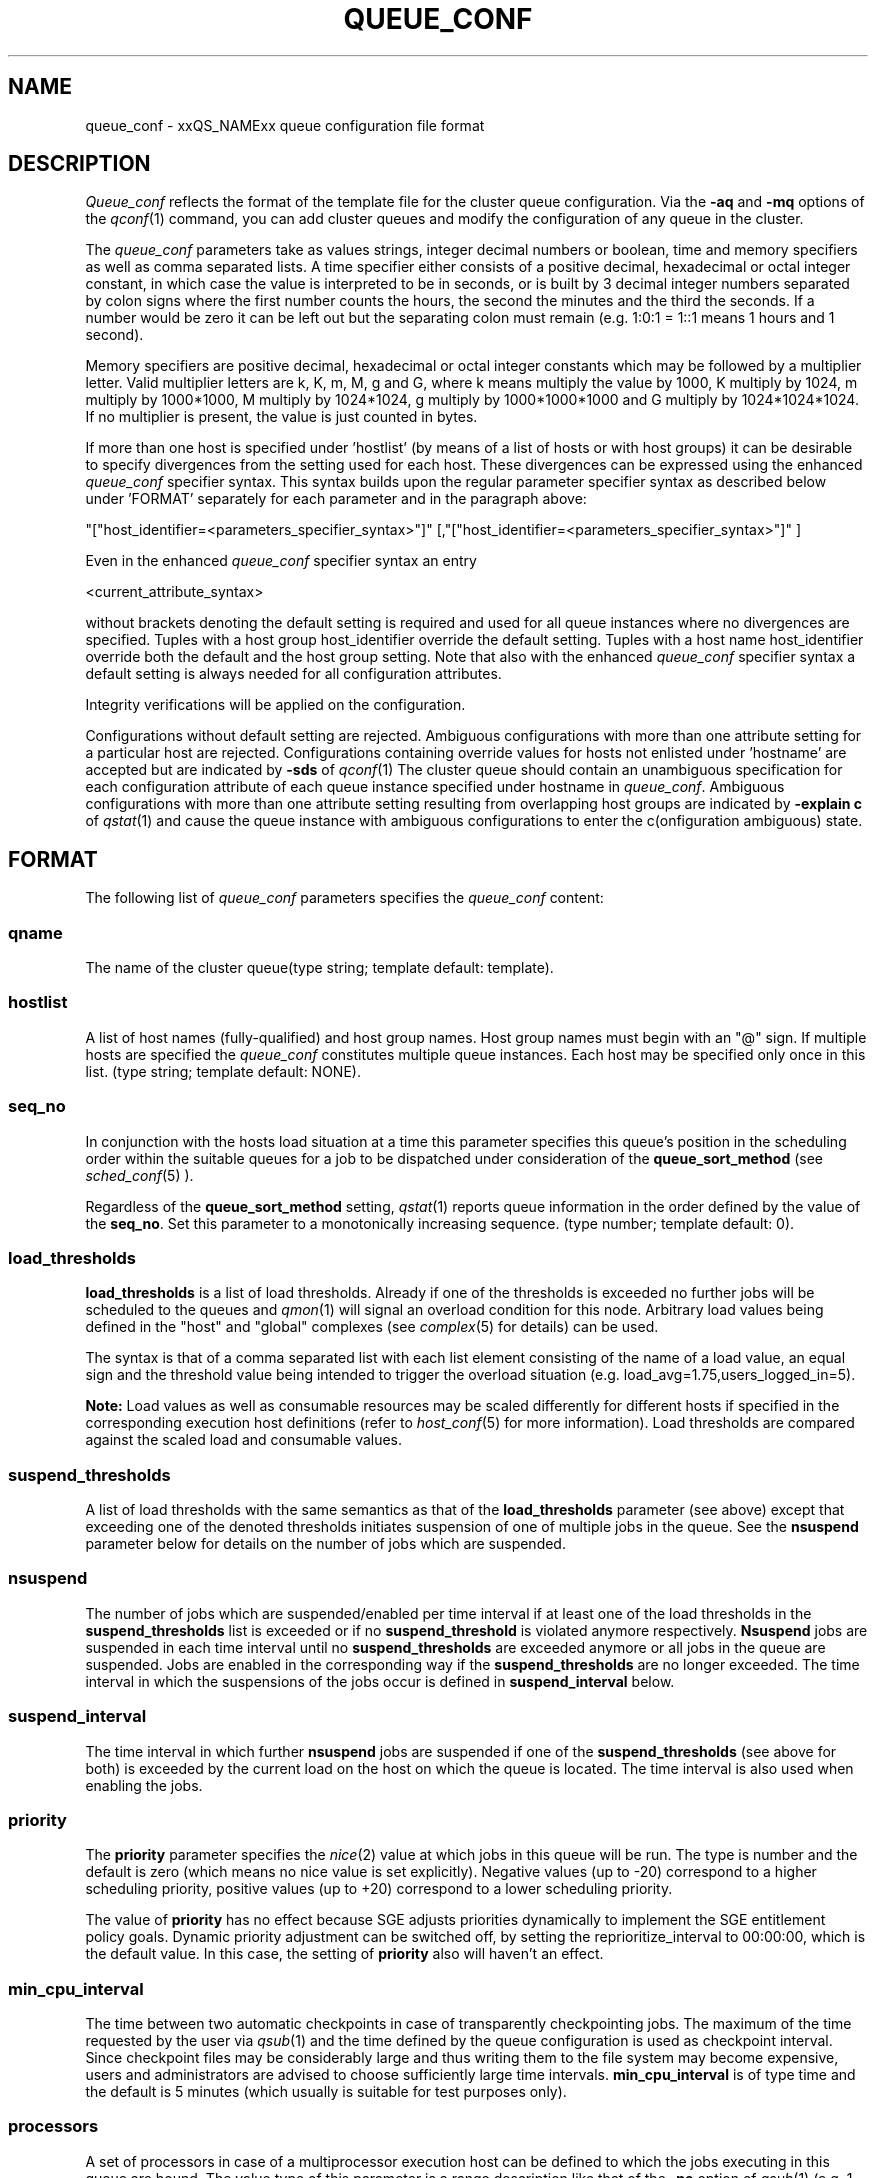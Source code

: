 '\" t
.\"___INFO__MARK_BEGIN__
.\"
.\" Copyright: 2004 by Sun Microsystems, Inc.
.\"
.\"___INFO__MARK_END__
.\" $RCSfile: queue_conf.5,v $     Last Update: $Date: 2007/02/07 11:04:24 $     Revision: $Revision: 1.21.10.3 $
.\"
.\"
.\" Some handy macro definitions [from Tom Christensen's man(1) manual page].
.\"
.de SB		\" small and bold
.if !"\\$1"" \\s-2\\fB\&\\$1\\s0\\fR\\$2 \\$3 \\$4 \\$5
..
.\"
.de T		\" switch to typewriter font
.ft CW		\" probably want CW if you don't have TA font
..
.\"
.de TY		\" put $1 in typewriter font
.if t .T
.if n ``\c
\\$1\c
.if t .ft P
.if n \&''\c
\\$2
..
.\"
.de M		\" man page reference
\\fI\\$1\\fR\\|(\\$2)\\$3
..
.TH QUEUE_CONF 5 "$Date: 2007/02/07 11:04:24 $" "xxRELxx" "xxQS_NAMExx File Formats"
.\"
.SH NAME
queue_conf \- xxQS_NAMExx queue configuration file format
.\"
.\"
.SH DESCRIPTION
.I Queue_conf
reflects the format of the template file for the cluster queue configuration.
Via the \fB\-aq\fP and \fB\-mq\fP options of the
.M qconf 1
command, you can add cluster queues and modify the configuration of
any queue in the cluster.
.PP
The \fIqueue_conf\fP parameters take as values strings, integer decimal
numbers or boolean, time and memory specifiers as well as comma
separated lists. A time specifier either consists of a positive
decimal, hexadecimal or octal integer constant, in which case the value
is interpreted to be in seconds, or is built by 3 decimal integer
numbers separated by colon signs where the first number counts the
hours, the second the minutes and the third the seconds. If a number
would be zero it can be left out but the separating colon must remain
(e.g. 1:0:1 = 1::1 means 1 hours and 1 second).
.PP
Memory specifiers are positive decimal, hexadecimal or octal integer constants
which may be followed by a multiplier letter. Valid multiplier letters are
k, K, m, M, g and G, where k means multiply the value by 1000, K multiply by
1024, m multiply by 1000*1000, M multiply by 1024*1024, g multiply by 
1000*1000*1000 and G multiply by 1024*1024*1024. If no multiplier is present, 
the value is just counted in bytes.
.PP
If more than one host is specified under 'hostlist' (by means of a
list of hosts or with host groups) it can be desirable to specify
divergences from the setting used for each host. These divergences
can be expressed using the enhanced \fIqueue_conf\fP specifier syntax.
This syntax builds upon the regular parameter specifier syntax as
described below under 'FORMAT' separately for each parameter and
in the paragraph above:
.PP
"["host_identifier=<parameters_specifier_syntax>"]"
[,"["host_identifier=<parameters_specifier_syntax>"]" ]
.PP
Even in the enhanced \fIqueue_conf\fP specifier syntax an entry
.PP
<current_attribute_syntax>
.PP
without brackets denoting the default setting is required and
used for all queue instances where no divergences are specified.
Tuples with a host group host_identifier override the default
setting. Tuples with a host name host_identifier override both
the default and the host group setting. Note that also with the
enhanced \fIqueue_conf\fP specifier syntax a default setting is always
needed for all configuration attributes.
.PP
Integrity verifications will be applied on the configuration.
.PP
Configurations without default setting are rejected.
Ambiguous configurations with more than one attribute setting for
a particular host are rejected.
Configurations containing override values for hosts not enlisted
under 'hostname' are accepted but are indicated by \fB\-sds\fP
of 
.M qconf 1
The cluster queue should contain an unambiguous specification
for each configuration attribute of each queue instance specified
under hostname in \fIqueue_conf\fP. Ambiguous configurations with more
than one attribute setting resulting from overlapping host groups
are indicated by \fB\-explain c\fP of
.M qstat 1
and cause the queue instance
with ambiguous configurations to enter the c(onfiguration ambiguous) state.
.\"
.\"
.SH FORMAT
The following list of \fIqueue_conf\fP parameters specifies the
\fIqueue_conf\fP content:
.SS "\fBqname\fP"
The name of the cluster queue(type string; template default: template).
.SS "\fBhostlist\fP"
A list of host names (fully-qualified) and host group names. Host group 
names must begin with an "@" sign. If multiple hosts are specified 
the \fIqueue_conf\fP constitutes multiple queue instances. Each host may be 
specified only once in this list. (type string; template default: NONE).
.SS "\fBseq_no\fP"
In conjunction with the hosts load situation at a time this 
parameter specifies this queue's position in the scheduling order 
within the suitable queues for a job to be dispatched under consideration 
of the \fBqueue_sort_method\fP (see 
.M sched_conf 5
). 
.PP
Regardless of the \fBqueue_sort_method\fP setting,
.M qstat 1
reports queue information in the order defined by the
value of the \fBseq_no\fP. Set this parameter to a monotonically
increasing sequence. (type number; template default: 0).
.SS "\fBload_thresholds\fP"
\fBload_thresholds\fP is a list of load thresholds. Already if one
of the thresholds is exceeded
no further jobs will be scheduled to the queues and
.M qmon 1
will signal an overload condition for this node. Arbitrary load
values being defined in the "host" and "global" complexes (see
.M complex 5
for details) can be used.
.PP
The syntax is that of a comma separated list
with each list element consisting of the name of a load value, an
equal sign and the threshold value being intended to trigger the
overload situation (e.g. load_avg=1.75,users_logged_in=5).
.PP
.B Note:
Load values as well as consumable resources may be scaled differently
for different
hosts if specified in the corresponding execution host definitions (refer
to
.M host_conf 5
for more information). Load thresholds are compared against the
scaled load and consumable values.
.SS "\fBsuspend_thresholds\fP"
A list of load thresholds with the same semantics as that of the
\fBload_thresholds\fP
parameter (see above) except that exceeding one of the denoted
thresholds initiates suspension of one of multiple jobs in the queue.
See the \fBnsuspend\fP parameter below for details on the number of
jobs which are suspended.
.SS "\fBnsuspend\fP"
The number of jobs which are suspended/enabled
per time interval if at least one of
the load thresholds in the \fBsuspend_thresholds\fP list is exceeded or if
no \fBsuspend_threshold\fP is violated anymore respectively.
\fBNsuspend\fP jobs are suspended in each time interval until no
\fBsuspend_thresholds\fP are exceeded anymore or all jobs in the queue are
suspended. Jobs are enabled in the corresponding way if the
\fBsuspend_thresholds\fP are no longer exceeded.
The time interval in which the suspensions of the jobs occur is defined
in \fBsuspend_interval\fP below.
.\"
.SS "\fBsuspend_interval\fP"
The time interval in which further \fBnsuspend\fP jobs are suspended
if one of the \fBsuspend_thresholds\fP (see above for both) is exceeded
by the current load on the host on which the queue is located.
The time interval is also used when enabling the jobs.
.\"
.SS "\fBpriority\fP"
The \fBpriority\fP parameter specifies the
.M nice 2
value at which jobs in this queue will be run. The type is number and the
default is zero (which means no nice value is set explicitly). Negative 
values (up to -20) correspond to a higher scheduling priority, positive 
values (up to +20) correspond to a lower scheduling priority.
.PP
The value of \fBpriority\fP has no effect because SGE
adjusts priorities dynamically to implement the SGE entitlement policy
goals. Dynamic priority adjustment can be switched off, by setting
the reprioritize_interval to 00:00:00, which is the default value. 
In this case, the setting of \fBpriority\fP also will haven't an effect.
.SS "\fBmin_cpu_interval\fP"
The time between two automatic checkpoints in case of
transparently checkpointing jobs. The maximum of the time requested by
the user via
.M qsub 1
and the time defined by the queue configuration is used as
checkpoint interval. Since checkpoint files may be considerably large
and thus writing them to the file system may become expensive, users
and administrators are advised to choose sufficiently large time
intervals. \fBmin_cpu_interval\fP is of type time and the default is
5 minutes (which usually is suitable for test purposes only).
.SS "\fBprocessors\fP"
A set of processors in case of a multiprocessor execution host can be defined
to which the jobs executing in this queue are bound. The value type of this
parameter is a range description like that of the \fB\-pe\fP
option of
.M qsub 1
(e.g. 1-4,8,10) denoting the processor numbers for the
processor group to be used. Obviously the interpretation of these values
relies on operating system specifics and is thus performed inside
.M xxqs_name_sxx_execd 8
running on the queue host. Therefore, the parsing of the parameter has
to be provided by the execution daemon and the parameter is only passed
through
.M xxqs_name_sxx_qmaster 8
as a string.
.PP
Currently, support is only provided for SGI multiprocessor machines 
running IRIX 6.2 and Digital UNIX multiprocessor machines. In the case of 
Digital UNIX only one job per processor set is allowed to execute at the same 
time, i.e.
.B slots
(see above) should be set to 1 for this queue. 
.SS "\fBqtype\fP"
The type of queue. Currently
.I batch, interactive
or a combination in a comma separated list or
.I NONE.
.PP
The formerly supported types parallel and checkpointing are not allowed 
anymore. A queue
instance is implicitly of type parallel/checkpointing 
if there is a parallel environment or a checkpointing interface specified
for this queue instance in \fBpe_list\fP/\fBckpt_list\fP. 
Formerly possible settings e.g.
.PP
.nf
.ta
qtype   PARALLEL
.fi
.PP  
could be transferred into
.PP
.nf
.ta 
qtype   NONE
pe_list pe_name
.fi
.PP
(type string; default: batch interactive).
.SS "\fBpe_list\fP"
The list of administrator-defined parallel environments to be associated with
the queue. The default is
.I NONE.
.SS "\fBckpt_list\fP"
The list of administrator-defined checkpointing interfaces to be associated 
with the queue. The default is
.I NONE.
.SS "\fBrerun\fP"
Defines a default behavior for jobs which are aborted by system crashes
or manual "violent" (via
.M kill 1 )
shutdown of the complete xxQS_NAMExx system (including the
.M xxqs_name_sxx_shepherd 8
of the jobs and their process hierarchy) on the queue host. As soon as
.M xxqs_name_sxx_execd 8
is restarted and detects that a job has been aborted for such reasons
it can be restarted if the jobs are restartable. A job may not be
restartable, for example, if it updates databases (first reads then writes
to the same record of a database/file) because the abortion of the job
may have left the database in an inconsistent state. If the owner of a job
wants to overrule the default behavior for the jobs in the queue the
\fB\-r\fP option of
.M qsub 1
can be used.
.PP
The type of this parameter is boolean, thus either TRUE or FALSE can
be specified. The default is FALSE, i.e. do not restart jobs automatically.
.SS "\fBslots\fP"
The maximum number of concurrently executing jobs allowed in the queue.
Type is number.
.SS "\fBtmpdir\fP"
The \fBtmpdir\fP parameter specifies the absolute path to the base of the
temporary directory filesystem. When 
.M xxqs_name_sxx_execd 8
launches a job,
it creates a uniquely-named directory in this filesystem for the purpose
of holding scratch files during job execution. At job completion, this
directory and its contents are removed automatically. The environment
variables TMPDIR and TMP are set to the path of each jobs scratch directory
(type string; default: /tmp).
.SS "\fBshell\fP"
If either \fIposix_compliant\fP or \fIscript_from_stdin\fP is specified
as the \fBshell_start_mode\fP parameter in
.M xxqs_name_sxx_conf 5
the \fBshell\fP parameter specifies the executable
path of the command interpreter (e.g.
.M sh 1
or
.M csh 1 )
to be used to process the job scripts executed in the queue. The
definition of \fBshell\fP can be overruled by the job owner
via the
.M qsub 1
\fB\-S\fP option.
.PP
The type of the parameter is string. The default is /bin/csh.
.SS "\fBshell_start_mode\fP"
This parameter defines the mechanisms which are used to actually
invoke the job scripts on the execution hosts. The following
values are recognized:
.IP \fIunix_behavior\fP
If a user starts a job shell script under UNIX interactively by
invoking it just with the script name the operating system's executable
loader uses the information provided in a comment such as `#!/bin/csh' in
the first line of the script to detect which command interpreter to
start to interpret the script. This mechanism is used by xxQS_NAMExx when
starting jobs if \fIunix_behavior\fP is defined as \fBshell_start_mode\fP.
.\"
.IP \fIposix_compliant\fP
POSIX does not consider first script line comments such a `#!/bin/csh'
as being significant. The POSIX standard for batch queuing systems
(P1003.2d) therefore requires a compliant queuing system to ignore
such lines but to use user specified or configured default command
interpreters instead. Thus, if \fBshell_start_mode\fP is set to
\fIposix_compliant\fP xxQS_NAMExx will either use the command interpreter
indicated by the \fB\-S\fP option of the
.M qsub 1
command or the \fBshell\fP parameter of the queue to be used (see
above).
.\"
.IP \fIscript_from_stdin\fP
Setting the \fBshell_start_mode\fP parameter either to \fIposix_compliant\fP
or \fIunix_behavior\fP requires you to set the umask in use for
.M xxqs_name_sxx_execd 8
such that every user has read access to the active_jobs directory in the
spool directory of the corresponding execution daemon. In case you have
\fBprolog\fP and \fBepilog\fP scripts configured, they also need to be
readable by any user who may execute jobs.
.br
If this violates your
site's security policies you may want to set \fBshell_start_mode\fP
to \fIscript_from_stdin\fP. This will force xxQS_NAMExx to open the
job script as well as the epilogue and prologue scripts for reading into
STDIN as root (if
.M xxqs_name_sxx_execd 8
was started as root) before changing to the job owner's user account.
The script is then fed into the STDIN stream of the command interpreter
indicated by the \fB\-S\fP option of the
.M qsub 1
command or the \fBshell\fP parameter of the queue to be used (see
above).
.br
Thus setting \fBshell_start_mode\fP to \fIscript_from_stdin\fP also
implies \fIposix_compliant\fP behavior. \fBNote\fP, however, that
feeding scripts into the STDIN stream of a command interpreter may
cause trouble if commands like
.M rsh 1
are invoked inside a job script as they also process the STDIN
stream of the command interpreter. These problems can usually be
resolved by redirecting the STDIN channel of those commands to come
from /dev/null (e.g. rsh host date < /dev/null). \fBNote also\fP, that any
command-line options associated with the job are passed to the executing
shell. The shell will only forward them to the job if they are not
recognized as valid shell options.
.PP
The default for \fBshell_start_mode\fP is \fIposix_compliant\fP.
.SS "\fBprolog\fP"
The executable path of a shell script that is started before execution
of xxQS_NAMExx jobs with the same environment setting as that for the
xxQS_NAMExx
jobs to be started afterwards. An optional prefix "user@" specifies the 
user under which this procedure is to be started. The procedures standard
output and the error output stream are written to the same file used also for
the standard output and error output of each job.
This procedure is intended as a means
for the xxQS_NAMExx administrator to automate the execution of general site
specific tasks like the preparation of temporary file systems with the
need for the same context information as the job. This queue configuration 
entry overwrites cluster global or execution host specific
.B prolog
definitions (see
.M xxqs_name_sxx_conf 5 ).
.PP
The default for \fBprolog\fP is the special value NONE, which prevents
from execution of a prologue script.
The  special variables for constituting a command line are the same
like in 
.B prolog
definitions of the cluster configuration (see
.M xxqs_name_sxx_conf 5 ).
.SS "\fBepilog\fP"
The executable path of a shell script that is started after execution
of xxQS_NAMExx jobs with the same environment setting as that for the
xxQS_NAMExx
jobs that has just completed. 
An optional prefix "user@" specifies the user under which this procedure
is to be started. The procedures standard output and the error output 
stream are written to the same file used also for the standard output 
and error output of each job. This procedure is intended as a means
for the xxQS_NAMExx administrator to automate the execution of general site
specific tasks like the cleaning up of temporary file systems with the
need for the same context information as the job. This queue configuration 
entry overwrites cluster global or execution host specific
.B epilog
definitions (see
.M xxqs_name_sxx_conf 5 ).
.PP
The default for \fBepilog\fP is the special value NONE, which prevents
from execution of a epilogue script.
The  special variables for constituting a command line are the same
like in 
.B prolog
definitions of the cluster configuration (see
.M xxqs_name_sxx_conf 5 ).

.SS "\fBstarter_method\fP"
The specified executable path will be used as a job starter
facility responsible for starting batch jobs.
The executable path will be executed instead of the configured
shell to start the job. The job arguments will be passed as
arguments to the job starter. The following environment
variables are used to pass information to the job starter
concerning the shell environment which was configured or
requested to start the job.

.IP "\fISGE_STARTER_SHELL_PATH\fP"
The name of the requested shell to start the job
.IP "\fISGE_STARTER_SHELL_START_MODE\fP"
The configured \fBshell_start_mode\fP
.IP "\fISGE_STARTER_USE_LOGIN_SHELL\fP"
Set to "true" if the shell is supposed to be used as a login shell
(see \fBlogin_shells\fP in
.M xxqs_name_sxx_conf 5 )
.PP
The starter_method will not be invoked for qsh, qlogin or qrsh acting as rlogin.

.SS "\fBsuspend_method\fP"
.SS "\fBresume_method\fP"
.SS "\fBterminate_method\fP"

These parameters can be used for overwriting the default method used by
xxQS_NAMExx for suspension, release of a suspension and for termination
of a job. Per default, the signals SIGSTOP, SIGCONT and SIGKILL are
delivered to the job to perform these actions. However, for some
applications this is not appropriate.

If no executable path is given, xxQS_NAMExx takes the specified
parameter entries as the signal to be delivered instead of the default
signal. A signal must be either a positive number or a signal name with
\fB"SIG"\fP as prefix and the signal name as printed by
.I kill -l
(e.g.  SIGTERM).

If an executable path is given (it must be an \fIabsolute path\fP starting
with a "/") then this command together with its arguments is started by
xxQS_NAMExx to perform the appropriate action. The following special
variables are expanded at runtime and can be used (besides any other
strings which have to be interpreted by the procedures) to constitute a
command line:

.IP "\fI$host\fP"
The name of the host on which the procedure is started.
.IP "\fI$job_owner\fP"
The user name of the job owner.
.IP "\fI$job_id\fP"
xxQS_NAMExx's unique job identification number.
.IP "\fI$job_name\fP"
The name of the job.
.IP "\fI$queue\fP"
The name of the queue.
.IP "\fI$job_pid\fP"
The pid of the job.

.SS "\fBnotify\fP"
The time waited between delivery of SIGUSR1/SIGUSR2 
notification signals and suspend/kill signals if job was submitted with
the
.M qsub 1
\fI\-notify\fP option.
.SS "\fBowner_list\fP"
The \fBowner_list\fP names the login names (in a comma separated list)
of those users who are
authorized to disable and suspend this queue through 
.M qmod 1
(xxQS_NAMExx operators and managers can do this by default). It is customary 
to set this field for queues on
interactive workstations where the computing resources are shared between
interactive sessions and xxQS_NAMExx jobs, allowing the workstation owner to have
priority access
(type string; default: NONE).
.SS "\fBuser_lists\fP"
The \fBuser_lists\fP parameter contains a comma separated list of so called
user access lists as described in
.M access_list 5 .
Each user contained in at least one of the enlisted access lists has
access to the queue. If the \fBuser_lists\fP parameter is set to
NONE (the default) any user has access being not explicitly excluded
via the \fBxuser_lists\fP parameter described below.
If a user is contained both in an access list enlisted in \fBxuser_lists\fP
and \fBuser_lists\fP the user is denied access to the queue.
.SS "\fBxuser_lists\fP"
The \fBxuser_lists\fP parameter contains a comma separated list of so called
user access lists as described in
.M access_list 5 .
Each user contained in at least one of the enlisted access lists is not
allowed to access the queue. If the \fBxuser_lists\fP parameter is set to
NONE (the default) any user has access.
If a user is contained both in an access list enlisted in \fBxuser_lists\fP
and \fBuser_lists\fP the user is denied access to the queue.
.SS "\fBprojects\fP"
The \fBprojects\fP parameter contains a comma separated list of projects
that have access to the queue. Any projects not in this list are denied
access to the queue. If set to NONE (the default), any project
has access that is not specifically excluded via the \fBxprojects\fP
parameter described below. If a project is in both the \fBprojects\fP and
\fBxprojects\fP parameters, the project is denied access to the queue.
.SS "\fBxprojects\fP"
The \fBxprojects\fP parameter contains a comma separated list of projects
that are denied access to the queue. If set to NONE (the default), no
projects are denied access other than those denied access based on the
\fBprojects\fP parameter described above.  If a project is in both the 
\fBprojects\fP and \fBxprojects\fP parameters, the project is denied
access to the queue.
.SS "\fBsubordinate_list\fP"
A list of xxQS_NAMExx cluster queues. Subordinate relationships are in effect
only between queue instances residing at the same host. If there is a 
queue instance (be in the sub- or superordinated one) on only one
particular host this relationship is ignored.
queue instances residing on the same host will be suspended when a specified 
count of jobs is running in this queue instance.
The list specification is the same as that of the \fBload_thresholds\fP
parameter above, e.g. low_pri_q=5,small_q. The numbers denote the
job slots of the queue that have to be filled to trigger the suspension
of the subordinated queue. If no value is assigned a
suspension is triggered if all slots of the queue are filled.
.PP
On nodes which
host more than one queue, you might wish to accord better service to certain
classes of jobs (e.g., queues that are dedicated to parallel processing might
need priority over low priority production queues; default: NONE).
.SS "\fBcomplex_values\fP"
.B complex_values
defines quotas for resource attributes managed via this 
queue. The syntax is the same as for
.B load_thresholds
(see above). The quotas are related to the resource consumption of
all jobs in a queue in the case of consumable resources (see
.M complex 5
for details on consumable resources) or they are interpreted on a
per queue slot (see
.B slots
above) 
basis in the case of non-consumable resources. Consumable resource 
attributes are commonly used to manage free memory, free disk space or 
available floating software licenses while non-consumable attributes 
usually define distinctive characteristics like type of hardware installed.
.PP
For consumable resource attributes an available resource amount is 
determined by subtracting the current resource consumption of all 
running jobs in the queue from the quota in the
.B complex_values
list. Jobs 
can only be dispatched to a queue if no resource requests exceed any
corresponding resource 
availability obtained by this scheme. The quota definition in the 
.B complex_values
list is automatically replaced by the current load value 
reported for this attribute, if load is monitored for this resource and if the 
reported load value is more stringent than the quota. This effectively 
avoids oversubscription of resources.
.PP
\fBNote:\fP Load values replacing the quota specifications may have become 
more stringent because they have been scaled (see
.M host_conf 5 )
and/or load adjusted (see
.M sched_conf 5 ).
The \fI\-F\fP option of
.M qstat 1
and the load display in the
.M qmon 1
queue control dialog (activated by 
clicking on a queue icon while the "Shift" key is pressed) provide 
detailed information on the actual availability of consumable 
resources and on the origin of the values taken into account currently.
.PP
\fBNote also:\fP The resource consumption of running jobs
(used for the availability 
calculation) as well as the resource requests of the jobs waiting to be 
dispatched either may be derived from explicit user requests during 
job submission (see the \fI\-l\fP option to
.M qsub 1 )
or from a "default" value 
configured for an attribute by the administrator (see
.M complex 5 ).
The \fI\-r\fP option to
.M qstat 1
can be used for retrieving full detail on the actual 
resource requests of all jobs in the system.
.PP
For non-consumable resources xxQS_NAMExx simply compares the 
job's attribute requests with the corresponding specification in 
.B complex_values
taking the relation operator of the complex attribute 
definition into account (see
.M complex 5 ).
If the result of the comparison is 
"true", the queue is suitable for the job with respect to the particular 
attribute. For parallel jobs each queue slot to be occupied by a parallel task 
is meant to provide the same resource attribute value.
.PP
\fBNote:\fP Only numeric complex attributes can be defined as consumable 
resources and hence non-numeric attributes are always handled on a 
per queue slot basis.
.PP
The default value for this parameter is NONE, i.e. no administrator 
defined resource attribute quotas are associated with the queue.
.SS "\fBcalendar\fP"
specifies the
.B calendar
to be valid for this queue or contains NONE (the 
default). A calendar defines the availability of a queue depending on time 
of day, week and year. Please refer to
.M calendar_conf 5
for details on the xxQS_NAMExx calendar facility.
.PP
\fBNote:\fP Jobs can request queues with a certain calendar model via a 
"\fI\-l c=<cal_name>\fP" option to
.M qsub 1 .
.SS "\fBinitial_state\fP"
defines an initial state for the queue either when adding the queue to the 
system for the first time or on start-up of the
.M xxqs_name_sxx_execd 8
on the host on 
which the queue resides. Possible values are:
.IP default 1i
The queue is enabled when adding the queue or is reset to the previous 
status when
.M xxqs_name_sxx_execd 8
comes up (this corresponds to the behavior in 
earlier xxQS_NAMExx releases not supporting initial_state).
.IP enabled 1i
The queue is enabled in either case. This is equivalent to a manual and 
explicit '\fIqmod \-e\fP' command (see
.M qmod 1 ).
.IP disabled 1i
The queue is disable in either case. This is equivalent to a manual and 
explicit '\fIqmod \-d\fP' command (see
.M qmod 1 ).
.PP
.SH "RESOURCE LIMITS"
The first two resource limit parameters,
\fBs_rt\fP and \fBh_rt\fP, are implemented by 
xxQS_NAMExx. They define the "real time" or also called "elapsed" or 
"wall clock" time having passed since the start of the job. If \fBh_rt\fP
is exceeded by a job running in the queue, it is aborted via the SIGKILL
signal (see
.M kill 1 ).
If \fBs_rt\fP is exceeded, the job is first
"warned" via the SIGUSR1 signal (which can be caught by the job) and
finally aborted after the notification time 
defined in the queue configuration parameter
.B notify
(see above) has passed.
.PP
The resource limit parameters \fBs_cpu\fP and \fBh_cpu\fP are implemented
by xxQS_NAMExx as a job limit. They 
impose a limit on the amount of combined CPU time consumed by all the
processes in the job. 
If \fBh_cpu\fP is exceeded by a job running in the queue, it is aborted via
a SIGKILL signal (see 
.M kill 1 ).
If \fBs_cpu\fP is exceeded, the job is sent a SIGXCPU signal
which can be caught by the job.  
If you wish to allow a job to be "warned" so it can exit gracefully
before it is killed then you 
should set the \fBs_cpu\fP limit to a lower value than \fBh_cpu\fP.
For parallel processes, the limit is 
applied per slot which means that the limit is multiplied by the
number of slots being used by 
the job before being applied.
.PP
The resource limit parameters \fBs_vmem\fP and \fBh_vmem\fP
are implemented by xxQS_NAMExx
as a job limit. 
They impose a limit on the amount of combined virtual memory consumed
by all the processes 
in the job. If \fBh_vmem\fP is exceeded by a job running in the queue, it is
aborted via a 
SIGKILL signal (see kill(1)).  If \fBs_vmem\fP is exceeded, the job is sent
a SIGXCPU signal which 
can be caught by the job.  If you wish to allow a job to be "warned"
so it can exit gracefully 
before it is killed then you should set the \fBs_vmem\fP limit to a lower
value than \fBh_vmem\fP.
For parallel processes, the limit is 
applied per slot which means that the limit is multiplied by the
number of slots being used by 
the job before being applied.
.PP
The remaining parameters in the queue configuration template specify
per job soft and hard resource limits as implemented by the
.M setrlimit 2
system call. See this manual page on your system for more information.
By default, each limit field is set to infinity (which means RLIM_INFINITY
as described in the
.M setrlimit 2
manual page). The value type for the CPU-time limits \fBs_cpu\fP and
\fBh_cpu\fP is time. The value type for the other limits is memory.
\fBNote:\fP Not all systems support
.M setrlimit 2 .
.PP
\fBNote also:\fP s_vmem and h_vmem (virtual memory) are only
available on systems supporting RLIMIT_VMEM (see
.M setrlimit 2
on your operating system).
.PP
The UNICOS operating system supplied by SGI/Cray does not support the
.M setrlimit 2
system call, using their own resource limit-setting system call instead.
For UNICOS systems only, the following meanings apply:
.IP "s_cpu" 1i
The per-process CPU time limit in seconds.
.IP "s_core" 1i
The per-process maximum core file size in bytes.
.IP "s_data" 1i
The per-process maximum memory limit in bytes.
.IP "s_vmem" 1i
The same as s_data (if both are set the minimum is used). 
.IP "h_cpu" 1i
The per-job CPU time limit in seconds.
.IP "h_data" 1i
The per-job maximum memory limit in bytes.
.IP "h_vmem" 1i
The same as h_data (if both are set the minimum is used). 
.IP "h_fsize" 1i
The total number of disk blocks that this job can create.
.PP
.\"
.SH "SEE ALSO"
.M xxqs_name_sxx_intro 1 ,
.M csh 1 ,
.M qconf 1 ,
.M qmon 1 ,
.M qrestart 1 ,
.M qstat 1 ,
.M qsub 1 ,
.M sh 1 ,
.M nice 2 ,
.M setrlimit 2 ,
.M access_list 5 ,
.M calendar_conf 5 ,
.M xxqs_name_sxx_conf 5 ,
.M complex 5 ,
.M host_conf 5 ,
.M sched_conf 5 ,
.M xxqs_name_sxx_execd 8 ,
.M xxqs_name_sxx_qmaster 8 ,
.M xxqs_name_sxx_shepherd 8 .
.\"
.SH "COPYRIGHT"
See
.M xxqs_name_sxx_intro 1
for a full statement of rights and permissions.
